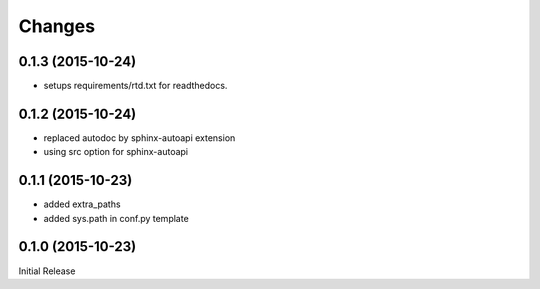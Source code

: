 Changes
*******

0.1.3 (2015-10-24)
==================

* setups requirements/rtd.txt for readthedocs.

0.1.2 (2015-10-24)
==================

* replaced autodoc by sphinx-autoapi extension
* using src option for sphinx-autoapi

0.1.1 (2015-10-23)
==================

* added extra_paths
* added sys.path in conf.py template

0.1.0 (2015-10-23)
==================

Initial Release


